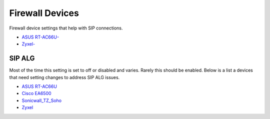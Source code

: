 ##################
Firewall Devices
##################


Firewall device settings that help with SIP connections.

* `ASUS RT-AC66U-`_
* `Zyxel-`_



**SIP ALG**
^^^^^^^^^^^^^^^
Most of the time this setting is set to off or disabled and varies.  Rarely this should be enabled. Below is a list a devices that need setting changes to address SIP ALG issues.  

* `ASUS RT-AC66U`_
* `Cisco EA6500`_
* `Sonicwall_TZ_Soho`_
* `Zyxel`_



















.. _Zyxel: http://docs.fusionpbx.com/en/latest/firewall/firewall_devices/zyxel_sip_alg.html
.. _Cisco EA6500: http://docs.fusionpbx.com/en/latest/firewall/firewall_devices/EA6500:cisco_ea6500.html
.. _Zyxel-: http://docs.fusionpbx.com/en/latest/firewall/firewall_devices/zyxel.html
.. _ASUS RT-AC66U-: http://docs.fusionpbx.com/en/latest/firewall/firewall_devices/asus_rt_ac66u.html
.. _Asus RT-AC66U: http://docs.fusionpbx.com/en/latest/firewall/firewall_devices/asus_rt_ac66u_sip_alg.html
.. _Sonicwall_TZ_Soho: http://docs.fusionpbx.com/en/latest/firewall/firewall_devices/sonicwall_tz_soho_sip_alg.html



